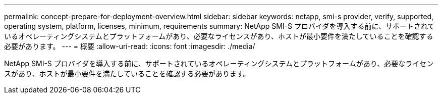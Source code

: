 ---
permalink: concept-prepare-for-deployment-overview.html 
sidebar: sidebar 
keywords: netapp, smi-s provider, verify, supported, operating system, platform, licenses, minimum, requirements 
summary: NetApp SMI-S プロバイダを導入する前に、サポートされているオペレーティングシステムとプラットフォームがあり、必要なライセンスがあり、ホストが最小要件を満たしていることを確認する必要があります。 
---
= 概要
:allow-uri-read: 
:icons: font
:imagesdir: ./media/


[role="lead"]
NetApp SMI-S プロバイダを導入する前に、サポートされているオペレーティングシステムとプラットフォームがあり、必要なライセンスがあり、ホストが最小要件を満たしていることを確認する必要があります。
